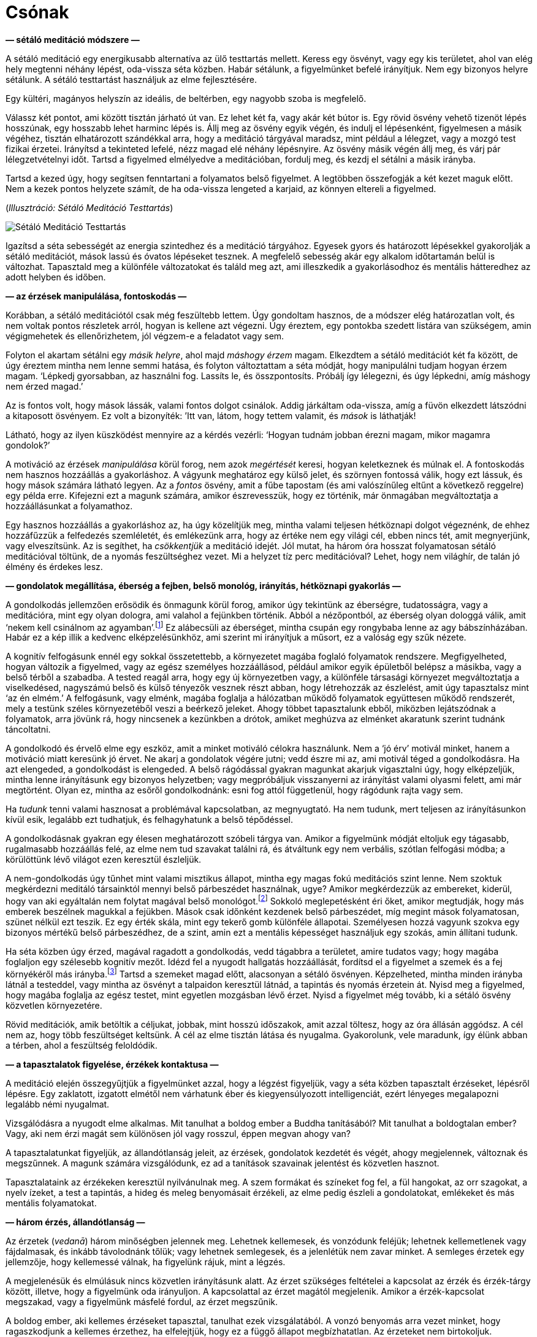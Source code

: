 [[boat-hu]]
= Csónak

*— sétáló meditáció módszere —*

A sétáló meditáció egy energikusabb alternatíva az ülő testtartás
mellett. Keress egy ösvényt, vagy egy kis területet, ahol van elég hely
megtenni néhány lépést, oda-vissza séta közben. Habár sétálunk, a
figyelmünket befelé irányítjuk. Nem egy bizonyos helyre sétálunk. A
sétáló testtartást használjuk az elme fejlesztésére.

Egy kültéri, magányos helyszín az ideális, de beltérben, egy nagyobb
szoba is megfelelő.

Válassz két pontot, ami között tisztán járható út van. Ez lehet két fa,
vagy akár két bútor is. Egy rövid ösvény vehető tizenöt lépés hosszúnak,
egy hosszabb lehet harminc lépés is. Állj meg az ösvény egyik végén, és
indulj el lépésenként, figyelmesen a másik végéhez, tisztán elhatározott
szándékkal arra, hogy a meditáció tárgyával maradsz, mint például a
lélegzet, vagy a mozgó test fizikai érzetei. Irányítsd a tekinteted
lefelé, nézz magad elé néhány lépésnyire. Az ösvény másik végén állj
meg, és várj pár lélegzetvételnyi időt. Tartsd a figyelmed elmélyedve a
meditációban, fordulj meg, és kezdj el sétálni a másik irányba.

Tartsd a kezed úgy, hogy segítsen fenntartani a folyamatos belső
figyelmet. A legtöbben összefogják a két kezet maguk előtt. Nem a kezek
pontos helyzete számít, de ha oda-vissza lengeted a karjaid, az könnyen
eltereli a figyelmed.

[[walking]](_Illusztráció: Sétáló Meditáció Testtartás_)

image::walking.jpg[Sétáló Meditáció Testtartás]

Igazítsd a séta sebességét az energia szintedhez és a meditáció
tárgyához. Egyesek gyors és határozott lépésekkel gyakorolják a sétáló
meditációt, mások lassú és óvatos lépéseket tesznek. A megfelelő
sebesség akár egy alkalom időtartamán belül is változhat. Tapasztald meg
a különféle változatokat és találd meg azt, ami illeszkedik a
gyakorlásodhoz és mentális hátteredhez az adott helyben és időben.

*— az érzések manipulálása, fontoskodás —*

Korábban, a sétáló meditációtól csak még feszültebb lettem. Úgy
gondoltam hasznos, de a módszer elég határozatlan volt, és nem voltak
pontos részletek arról, hogyan is kellene azt végezni. Úgy éreztem, egy
pontokba szedett listára van szükségem, amin végigmehetek és
ellenőrizhetem, jól végzem-e a feladatot vagy sem.

Folyton el akartam sétálni egy _másik helyre_, ahol majd _máshogy érzem_
magam. Elkezdtem a sétáló meditációt két fa között, de úgy éreztem
mintha nem lenne semmi hatása, és folyton változtattam a séta módját,
hogy manipulálni tudjam hogyan érzem magam. ‘Lépkedj gyorsabban, az
használni fog. Lassíts le, és összpontosíts. Próbálj így lélegezni, és
úgy lépkedni, amíg máshogy nem érzed magad.’

Az is fontos volt, hogy mások lássák, valami fontos dolgot csinálok.
Addig járkáltam oda-vissza, amíg a füvön elkezdett látszódni a
kitaposott ösvényem. Ez volt a bizonyíték: ’Itt van, látom, hogy tettem
valamit, és _mások_ is láthatják!

Látható, hogy az ilyen küszködést mennyire az a kérdés vezérli: ‘Hogyan
tudnám jobban érezni magam, mikor magamra gondolok?’

A motiváció az érzések _manipulálása_ körül forog, nem azok _megértését_
keresi, hogyan keletkeznek és múlnak el. A fontoskodás nem hasznos
hozzáállás a gyakorláshoz. A vágyunk meghatároz egy külső jelet, és
szörnyen fontossá válik, hogy ezt lássuk, és hogy mások számára látható
legyen. Az a _fontos_ ösvény, amit a fűbe tapostam (és ami valószínűleg
eltűnt a következő reggelre) egy példa erre. Kifejezni ezt a magunk
számára, amikor észrevesszük, hogy ez történik, már önmagában
megváltoztatja a hozzáállásunkat a folyamathoz.

Egy hasznos hozzáállás a gyakorláshoz az, ha úgy közelítjük meg, mintha
valami teljesen hétköznapi dolgot végeznénk, de ehhez hozzáfűzzük a
felfedezés szemléletét, és emlékezünk arra, hogy az értéke nem egy
világi cél, ebben nincs tét, amit megnyerjünk, vagy elveszítsünk. Az is
segíthet, ha _csökkentjük_ a meditáció idejét. Jól mutat, ha három óra
hosszat folyamatosan sétáló meditációval töltünk, de a nyomás
feszültséghez vezet. Mi a helyzet tíz perc meditációval? Lehet, hogy nem
világhír, de talán jó élmény és érdekes lesz.

*— gondolatok megállítása, éberség a fejben, belső monológ, irányítás,
hétköznapi gyakorlás —*

A gondolkodás jellemzően erősödik és önmagunk körül forog, amikor úgy
tekintünk az éberségre, tudatosságra, vagy a meditációra, mint egy olyan
dologra, ami valahol a fejünkben történik. Abból a nézőpontból, az
éberség olyan dologgá válik, amit ‘nekem kell csinálnom az
agyamban’.footnote:[Lásd még: Chapter 4, ‘Mindfulness Mania’ in
https://www.goodreads.com/book/show/44439993-why-i-am-not-a-buddhist[Why
I Am Not a Buddhist by Evan Thompson]] Ez alábecsüli az éberséget,
mintha csupán egy rongybaba lenne az agy bábszínházában. Habár ez a kép
illik a kedvenc elképzelésünkhöz, ami szerint mi irányítjuk a műsort, ez
a valóság egy szűk nézete.

A kognitív felfogásunk ennél egy sokkal összetettebb, a környezetet
magába foglaló folyamatok rendszere. Megfigyelheted, hogyan változik a
figyelmed, vagy az egész személyes hozzáállásod, például amikor egyik
épületből belépsz a másikba, vagy a belső térből a szabadba. A tested
reagál arra, hogy egy új környezetben vagy, a különféle társasági
környezet megváltoztatja a viselkedésed, nagyszámú belső és külső
tényezők vesznek részt abban, hogy létrehozzák az észlelést, amit úgy
tapasztalsz mint ‘az én elmém.’ A felfogásunk, vagy elménk, magába
foglalja a hálózatban működő folyamatok együttesen működő rendszerét,
mely a testünk széles környezetéből veszi a beérkező jeleket. Ahogy
többet tapasztalunk ebből, miközben lejátszódnak a folyamatok, arra
jövünk rá, hogy nincsenek a kezünkben a drótok, amiket meghúzva az
elménket akaratunk szerint tudnánk táncoltatni.

A gondolkodó és érvelő elme egy eszköz, amit a minket motiváló célokra
használunk. Nem a ‘jó érv’ motivál minket, hanem a motiváció miatt
keresünk jó érvet. Ne akarj a gondolatok végére jutni; vedd észre mi az,
ami motivál téged a gondolkodásra. Ha azt elengeded, a gondolkodást is
elengeded. A belső rágódással gyakran magunkat akarjuk vigasztalni úgy,
hogy elképzeljük, mintha lenne irányításunk egy bizonyos helyzetben;
vagy megpróbáljuk visszanyerni az irányítást valami olyasmi felett, ami
már megtörtént. Olyan ez, mintha az esőről gondolkodnánk: esni fog attól
függetlenül, hogy rágódunk rajta vagy sem.

Ha _tudunk_ tenni valami hasznosat a problémával kapcsolatban, az
megnyugtató. Ha nem tudunk, mert teljesen az irányításunkon kívül esik,
legalább ezt tudhatjuk, és felhagyhatunk a belső tépődéssel.

A gondolkodásnak gyakran egy élesen meghatározott szóbeli tárgya van.
Amikor a figyelmünk módját eltoljuk egy tágasabb, rugalmasabb hozzáállás
felé, az elme nem tud szavakat találni rá, és átváltunk egy nem
verbális, szótlan felfogási módba; a körülöttünk lévő világot ezen
keresztül észleljük.

A nem-gondolkodás úgy tűnhet mint valami misztikus állapot, mintha egy
magas fokú meditációs szint lenne. Nem szoktuk megkérdezni meditáló
társainktól mennyi belső párbeszédet használnak, ugye? Amikor
megkérdezzük az embereket, kiderül, hogy van aki egyáltalán nem folytat
magával belső
monológot.footnote:[https://www.psychologytoday.com/us/blog/pristine-inner-experience/201110/not-everyone-conducts-inner-speech[Not
Everyone Conducts Inner Speech (psychologytoday.com)]] Sokkoló
meglepetésként éri őket, amikor megtudják, hogy más emberek beszélnek
magukkal a fejükben. Mások csak időnként kezdenek belső párbeszédet, míg
megint mások folyamatosan, szünet nélkül ezt teszik. Ez egy érték skála,
mint egy tekerő gomb különféle állapotai. Személyesen hozzá vagyunk
szokva egy bizonyos mértékű belső párbeszédhez, de a szint, amin ezt a
mentális képességet használjuk egy szokás, amin állítani tudunk.

Ha séta közben úgy érzed, magával ragadott a gondolkodás, vedd tágabbra
a területet, amire tudatos vagy; hogy magába foglaljon egy szélesebb
kognitív mezőt. Idézd fel a nyugodt hallgatás hozzáállását, fordítsd el
a figyelmet a szemek és a fej környékéről más irányba.footnote:[Lásd
még: page 117, Gently Listening in
https://forestsangha.org/teachings/books/alert-to-the-needs-of-the-journey?language=English[Alert
to the Needs of the Journey by Ajahn Munindo (forestsangha.org)]] Tartsd
a szemeket magad előtt, alacsonyan a sétáló ösvényen. Képzelheted,
mintha minden irányba látnál a testeddel, vagy mintha az ösvényt a
talpaidon keresztül látnád, a tapintás és nyomás érzetein át. Nyisd meg
a figyelmed, hogy magába foglalja az egész testet, mint egyetlen
mozgásban lévő érzet. Nyisd a figyelmet még tovább, ki a sétáló ösvény
közvetlen környezetére.

Rövid meditációk, amik betöltik a céljukat, jobbak, mint hosszú
időszakok, amit azzal töltesz, hogy az óra állásán aggódsz. A cél nem
az, hogy több feszültséget keltsünk. A cél az elme tisztán látása és
nyugalma. Gyakorolunk, vele maradunk, így élünk abban a térben, ahol a
feszültség feloldódik.

*— a tapasztalatok figyelése, érzékek kontaktusa —*

A meditáció elején összegyűjtjük a figyelmünket azzal, hogy a légzést
figyeljük, vagy a séta közben tapasztalt érzéseket, lépésről lépésre.
Egy zaklatott, izgatott elmétől nem várhatunk éber és kiegyensúlyozott
intelligenciát, ezért lényeges megalapozni legalább némi nyugalmat.

Vizsgálódásra a nyugodt elme alkalmas. Mit tanulhat a boldog ember a
Buddha tanításából? Mit tanulhat a boldogtalan ember? Vagy, aki nem érzi
magát sem különösen jól vagy rosszul, éppen megvan ahogy van?

A tapasztalatunkat figyeljük, az állandótlanság jeleit, az érzések,
gondolatok kezdetét és végét, ahogy megjelennek, változnak és
megszűnnek. A magunk számára vizsgálódunk, ez ad a tanítások szavainak
jelentést és közvetlen hasznot.

Tapasztalataink az érzékeken keresztül nyilvánulnak meg. A szem formákat
és színeket fog fel, a fül hangokat, az orr szagokat, a nyelv ízeket, a
test a tapintás, a hideg és meleg benyomásait érzékeli, az elme pedig
észleli a gondolatokat, emlékeket és más mentális folyamatokat.

*— három érzés, állandótlanság —*

Az érzetek (_vedanā_) három minőségben jelennek meg. Lehetnek
kellemesek, és vonzódunk feléjük; lehetnek kellemetlenek vagy
fájdalmasak, és inkább távolodnánk tőlük; vagy lehetnek semlegesek, és a
jelenlétük nem zavar minket. A semleges érzetek egy jellemzője, hogy
kellemessé válnak, ha figyelünk rájuk, mint a légzés.

A megjelenésük és elmúlásuk nincs közvetlen irányításunk alatt. Az érzet
szükséges feltételei a kapcsolat az érzék és érzék-tárgy között,
illetve, hogy a figyelmünk oda irányuljon. A kapcsolattal az érzet
magától megjelenik. Amikor a érzék-kapcsolat megszakad, vagy a
figyelmünk másfelé fordul, az érzet megszűnik.

A boldog ember, aki kellemes érzéseket tapasztal, tanulhat ezek
vizsgálatából. A vonzó benyomás arra vezet minket, hogy ragaszkodjunk a
kellemes érzethez, ha elfelejtjük, hogy ez a függő állapot
megbízhatatlan. Az érzeteket nem birtokoljuk. Lehetetlen megtartani,
nincs mélyebb lényege, ‘én’ nélküli, üres.

A boldogtalan ember, aki kellemetlen, fájdalmas érzéseket tapasztal, azt
tanulhatja, hogy ez az állapot nem lesz maradandó. Láthatjuk, hogy
fölösleges ezen felhúzni magunkat haraggal vagy gyűlölettel. Mikor
tettre van szükség, cselekszünk, mikor türelemmel várnunk elegendő,
várunk.

Aki úgy érzi, semleges és szürke világban él, elkerülheti, hogy
elsodorja a figyelmetlenség és ködös zavarodottság. Ez a semleges
állapot sem lesz állandó, és ha az éberség hiányában téves nézetet
követ, az eredmény fájdalmas és veszélyes lehet, mintha a ködben falnak
rohannánk vagy gödörbe esnénk.

Az állandótlanság és üresség alapvetően megváltoztatja a nézőpontunkat,
átrendezi az értékeinket.

A Buddha úgy jellemezte az érzeteket, hogy ‘az érzetben találkozik
minden dolog.’ A szem formákat lát, a fül hangokat hall, a test
tárgyakat tapint, és így tovább. Az érzék-alap kapcsolatba kerül az
érzék-tárggyal. Ha ott van figyelem, van kapcsolat, és az eredmény az
érzet.

Az érzetek magukhoz vonzzák a figyelmünket, mint egy mágnes.
Emlékezhetünk a szuttákban található lépésekre:

[quote, role=quote]
____
_A vágyban gyökerezik minden dolog. +
A figyelemből születik minden dolog. +
A kapcsolatban jelenik meg minden dolog. +
Az érzetben találkozik minden dolog._

https://suttacentral.net/an10.58[AN 10.58], Gyökerek
____

*— érzetek éntelen jellege, érzetek mint buborékok, haraggal megbirkózni
—*

Ezen a ponton tesszük bonyolulttá a dolgot. Ha úgy látjuk az érzetet,
mint egy átmeneti, megbízhatatlan jelenséget, nem csinálunk belőle
problémát. Nem kezdünk hozzá ragaszkodni, a szomjas sóvárgásnak nincs
alapja, amiből keletkezzen, és nem válunk feszültté. A Buddha az
érzeteket a buborékokhoz hasonlította, amik erős esőzés közben
megjelennek a víz
felszínén.footnote:[https://suttacentral.net/sn22.95[SN 22.95], Egy
Darab Hab] Gyorsan megjelennek, majd eltűnnek. Hogyan lehetne bármi is
egy buborékban, amit meg tudunk ragadni?

Azonban bevett szokásunk, hogy feltesszük, hogy ez az érzet ‘én’ vagyok,
vagy az ‘enyém’. Ebből megszületik a szomjas sóvárgás, akár úgy, mint a
vágy arra, hogy többet kapjunk belőle, vagy arra, hogy megszüntessük.
Miközben azzal töltjük az időnket, hogy vonzódással és eltaszítással
reagálunk, a mögöttes, kényszeres hajlamokat (érzéki vágy, gyűlölet és
tévhit, a három _āsava_) tápláljuk, és ezek egyre erősödnek az elmében.

Úgy látszik, sok mindent rendbe kell tegyünk az elmében, de megéri. A
haraggal megbirkózni például, a gyakorlás egy kifejezetten eredményes
része. Ez egy könnyen felismerhető elmeállapot, és így könnyen célba
vehető. Még egy kis mértékű haladás is belső megértést ad számunkra
magunkról, és arról, hogyan működik a buddhista gyakorlás. A harag
hatásai fájdalmasak, betegnek érezzük magunkat, elvesztjük az
intelligenciánkat, és pusztítóan hat mind a személyes, mind a szakmai
kapcsolatainkra. A mohóság rendszerint ragadós, tudjuk, hogy nem
kellene, de mégis akarjuk; a tévhitben elveszítjük az irányt; a
félelemhez félünk túl közel kerülni; de könnyű azt akarni, hogy ne
legyünk dühösek. Szabadnak lenni a haragtól egy megkönnyebbülés, és a
haladás minden lépése könnyebbé teszi a következő lépést. Amint egyszer
lehűlik a fejünk, ami marad, az önbecsülés érzése, és a gyakorlásra való
elhatározás.

*— félelem és szorongás —*

Ha veszély van, vagy a helyzetünk bizonytalan, természetes, hogy arról
gondolkodunk mit kellene tennünk, a félelem és szorongás érzése meg fog
jelenni, mert jó ok van rá. A félelem, mint érzelem, a lehetséges
veszély információját hordozza, a szorongás, mint érzelem, egy
bizonytalan eredményt foglal magában. A félelem óvatossá tesz minket,
ami hasznos – nem szeretnék egy autóban ülni olyan sofőrrel, aki nem fél
az ütközéstől.

Mit várhatunk el a meditációtól? Azt gondolhatjuk, _ha jól tudnánk
meditálni_, meg tudnánk állítani a félelmet és szorongást. Ha
alkalmaznánk a megfelelő technikát vagy felidéznénk a megfelelő
szavakat, ezek az idegesítő elmeállapotok eltűnnének. Vedd észre ebben a
motivációban az irányításra törekvő vágyat. Azt kívánjuk, hogy a
helyzetünk más legyen, mint amilyen, láthatjuk a vágyat ami manipulálni
és megszüntetni akarja.

A hozzáállásunk befolyásolja milyen irányba fejlődik az érzés. Annyi
biztos, hogy ronthatunk rajta. Egész idő alatt, magunkban vitatkozunk
magunkkal, elképzeljük, ahogy a helyzet ilyen vagy olyan módon
lejátszódik. A szorongást követő belső párbeszéd a körülöttünk történő
események irányítására törekvés egy formája. Újra-értelmezni próbáljuk
amit látunk olyan módon, hogy az illeszkedjen a helyzetről alkotott
korábbi nézetünkhöz. Amikor az érzés már megjelent, nem tudjuk
megváltoztatni vagy kijavítani, de továbbra is részünk van a
folyamatban. Az elmére való tudatosság biztonságos keretben tartja, de
teret ad neki, hogy kifussa magát és véget érjen.

Amikor a reptéren a csomagomra várok, érzem a szorongást – vajon
elvesztették a csomagom? Megtettem mindent amit tennem kellett, és most
semmi többet nem tehetek. Érzem a szorongást, mert a csomagom helyzete
valóban bizonytalan. A gyakorlás részeként felidézem, hogy tudok helyet
adni ennek az érzésnek és vele maradni, nem kell siettetni, addig
maradhat ameddig maradnia kell.

Nem tudjuk megállítani, de megállhatjuk, hogy rontsunk rajta. Ha veszély
van, megtesszük ami szükséges. Ha pillanatnyilag nincs veszély, de
szorongást érzünk, felismerhetjük, hogy _nem a szorongás a veszély_, és
éberen jelen maradunk, az érzéstől való félelem nélkül.

*— a test vizsgálata, egyszerűsíteni a módszeren, csillapítani a
gondolkodást, BUD-DHÓ —*

Hogyan észlelhetőek számunkra az érzetek, a testen keresztül szemlélve?
Hol érezzük? Mikor kezdődött? Változásban van? Valóban olyan rossz, mint
testen belüli érzet? Az ilyen vizsgálat ugyan nem ad nekünk irányítást,
de fejleszti a megértést, hogy az érzet nem jelent veszélyt, és nem kell
folytatnunk a belső küzdelmet az irányításért.

Ha a gondolatok nem csillapodnak, lefoglalhatjuk a gondolkodást egy
előre eldöntött gondolattal, ahelyett, hogy engednénk minden irányba
rohanni. A BUD-DHÓ mantra hasznos ilyenkor. Ez egy egyszerű módszer, ami
összefogja a szétszórt figyelmet, és alkalmassá teszi, hogy a mi
hasznunkra dolgozzon.

Ha úgy érzed a meditáció túl bonyolult, egyszerűsítsd le a lényegre. A
sok bonyolult lépéstől csak növekszik az ismeretlenség és kétség érzése.

Egy lélegzet, egy BUD-DHÓ. Belégzés közben magunkban szavaljuk a mantra
első felét, BUD-. Középen a lélegzet megáll egy pillanatra. Kilégzés
közben a másik felét szavaljuk, -DHÓ. BUD-DHÓ.

A lényeg a megértés, ami megállít, és békét hagy maga után ott, ahol
‘te’ voltál. A béke abból ered, hogy az érzékek visszahúzódnak, és a
figyelem, mint egy folyam áramlása, befelé fordul. A keresés megáll,
mert ami van az elég, sehova nem kell mennünk.

*— szomorúság az ürességben —*

Az első benyomásunk az ürességről lehet, hogy a veszteségre irányul, és
szomorúságot kelt bennünk. Több tapasztalattal megtanuljuk felismerni az
üresség kifinomultabb oldalait, amiben nem birtoklunk, de nem is
vesztettünk el semmit: ez az üresség felszabadító.

Amikor a világi célokról kiderül, hogy üresek, és nem olyan fontosak
mint azt gondoltuk, ez szomorúságot és irányvesztést okozhat, nem vagyunk
többé biztosak abban, merre tartsunk.

Olyan ez, mint mikor ébredés után nem vagyunk biztosak magunkban, egy új
világ veszi át az álom helyét. Miután a zavar elmúlik, csendes öröm
jelenik meg az elmében. A folyamatos éberség felismeri a jelenben lévő
boldogságot. Az értékek átrendeződnek, nem kívül keressük az erőt és
biztonságot, mert a függő feltételek bizonytalanok, elégtelenek, és a
vég nélküli hajszolásuk kimerítő.

Ki az, aki szenved? Ez a tapasztalat, hogyan változik? Hol van a béke
most? Hol van a megértés most? A tapasztalat nem egy megoldani való
probléma. A tudatos figyelem vele marad és felfogja.

Fordítsd a figyelmet a kérdés előtti pillanatra: ki kérdez kit? Ez a
narrátori elme trükkje, elképzel valakit, akihez beszél, valakit akit
kritizál vagy panaszkodik neki, de a mikrofonba beszélő hang és a
hallgató ugyanaz, és a kérdés és válasz között egyik sincs: csak a
figyelem.

*— a világ történetei, BUD-DHÓ —*

BUD-DHÓ, belégzés, kilégzés: a világ történetei nem érdekesek számunkra.
Amikor a kérdező figyelem megállítja a szavakat az elmében, ennyi elég.
Hallgató figyelem tölti be a szünetet, és a válasz a jelen tapasztalat.

A lélegzetre és a BUD-DHÓ mantrára épülő meditációt könnyű informális
helyzetekhez is igazítani. Hétköznapi helyzetben, akár egy mantrával,
akár szótlanul is, egyszerűsítsd le a gyakorlást, amíg a megfelelő
hozzáállást tisztán látod. A légzés figyelése egy egyszerű gyakorlat,
ami nem ad több bonyodalmat a világi jövés-menéshez. Nem kell megoldanod
a tapasztalatot, elég figyelni és hallgatni.

*— tudong történet, önkritika, öntámogatás, az ellenszenv eltorzítja a
Dhammát —*

Egyszer egy sétán voltam, kinn a vidéki utakon. Egyik falutól a másikig
vándoroltam egy hátizsákkal, egy kis sátorban aludtam, és minden nap
betértem a legközelebbi faluba abban a reményben, hogy talán kapok némi
ételt aznapra. Ezt a gyakorlatot _tudong_-nak nevezzük. Térképeket
nyomtattam A4-es lapokra, ezekre rendszerint jegyzeteket is írtam. Ekkor
már néhány napja úton voltam, a papíron jelezve milyen utakat követtem;
megjelölve ahol jó táborhelyet találtam; jegyezve hol kaptam alamizsnát
a faluban; és így tovább. Olyan ez, mint egy útinapló. Mikor visszaérek
a kolostorba, be szoktam szkennelni a térképeket és legépelem a
jegyzeteket.

Egy esős és szeles napon, éppen egy sáros úton jártam, kinn a semmi
közepén. Leültem pihenni, és gondoltam, bejelölöm ezt az útszakaszt a
térképen. Megnéztem a műanyag tasakot ahol a térképeket tartottam, és
láttam a mai térképet, de a tegnapi nem volt ott. _Elvesztettem a
tegnapi térképet._ Minden feljegyzéssel együtt.

Biztosan kiesett valahol korábban, amikor kivettem megnézni a mai
térképet. Több kilométerre mögöttem lehet, valahol a sárban, vagy a szél
befújhatta valami sarokba. Egyre az járt a fejemben, ‘Elvesztettem a
tegnapi térképet. Nem tudom elhinni, hogy elvesztettem a térképemet.’
Úgy megrázott a dolog, komikusan abszurd volt. Addig fel sem fogtam
milyen kincsnek éreztem ezeket a kis feljegyzéseket, úgy éreztem, mintha
az életem egy részét veszítettem volna el. Nem is emlékszem mikor
éreztem utoljára ilyen csalódottnak magam.

A Nap már alacsonyan járt, és még sok út volt előttem aznapra. A
következő reggelre el kellett érjek a következő városba, különben nem
tudok alamizsna körútra menni, ami azt jelentené, hogy aznap nem eszek.
(A szerzetesi szabályok nem engedik nekünk, hogy egyik napról a másikra
tároljuk az ételt.)

Így nem fordulhattam meg csak úgy egyszerűen, hogy visszakövessem hol
jártam. Ott ültem, azt gondoltam, ‘El kellene engedjem. Csak holmi
jegyzetekről van szó. Ez csak egy elmeállapot, egy jó szerzetes
elengedné.’

De ez az egész nem tűnt helyesnek. Azt gondoltam, ‘Mitől félek? Miért
rossz az, hogy sokra tartom azt a papír darabot? Miért van rendben az,
hogy kritizálom magam, törtessek a következő cél felé, de az nincs
rendben, hogy egy kicsit legalább támogassam magam? Szeretem azt
csinálni amit csinálok, és visszamegyek a térképemért!’

500 méterrel magam mögött megtaláltam. Egy pocsolyában úszott, elázva,
de egy darabban. Felemeltem a vízből, olyan óvatosan, mintha egy ásatási
lelet lenne. Betekertem egy törülközőbe, és előbb-utóbb megszáradt.

Az ilyen akadályokkal találkozni gyümölcsöző gyakorlást eredményez.
Aznap többet tanultam, mint amire vállalkoztam. Már majdnem sötét volt,
mire sátor helyet találtam, de minden rendben ment. A következő nap
időben elértem a városba, egy férfi és két hölgy ajánlott nekem ételt
aznapra.

A nyugati kultúra értékei, amikkel felnövünk, könnyen elfogadhatóvá
teszik, hogy kritikus, bíráló gondolatokat tápláljunk magunkkal szemben.
Amikor azt mondjuk, ‘ő önmagának a legnagyobb kritikusa’, ez kemény
dolognak hangzik, de ezt dícsérjük. Bizonyos buddhista kifejezések éppen
illeszkednek erre: ‘Add fel a vágyaidat! Nem kellene, hogy válogass!
Minden éntelen! Engedd el!’ A figyelem ilyen módja az ellenszenvből,
gyűlöletből táplálkozik, és eltorzítja a Dhammát annak érdekében, hogy
magunkat elverhessük vele. Hiába fájdalmas így gyakorolni, mégis azt
gondoljuk, hogy az ilyen ellenszenv ‘jó’. Szerencsére, nincs szükség
különleges képességekre, hogy a helyes irányba igazítsuk a figyelmünket,
elegendő, ha nem megyünk tovább a rossz irányba.

== A Siker Négy Útja

*— tervek végrehatjása, ’getting things done’, a siker négy útja,
iddhipāda —*

A kétség és kritizálás mindent megállít. Az energia, hogy egy cél felé
haladjunk, attól a hittől függ, hogy a célnak van értelme, és az
elhatározástól, hogy erőfeszítést tegyünk. Nem kell tudnunk, hogyan fog
működni egész végig, de ha megfontoljuk a helyzetet, készek vagyunk
megkérdezni, ‘Mi az a legkisebb lehetséges lépés, amit most is meg tudok
tenni?’

A Buddha a sikerhez vezető mentális eszközöket négy kategóriával írta
le, amit a Siker Útjainak nevezünk (_iddhipāda_): lelkesedés, energikus
erőfeszítés, összpontosított figyelem és vizsgálat (link:boat-hu.xhtml#success[4.1-es ábra]).footnote:[Lásd még:
https://buddhadhamma.github.io/path-factors-of-concentration.html#development-of-concentration-in-line-with-the-paths-to-success[Chapter
18.6.B. in Buddhadhamma (buddhadhamma.github.io)], Development of
Concentration in Line with the Paths to Success] Tekinthetünk erre úgy,
mint a buddhista ‘Getting Things Done’, a tervek végrehajtásának
módszerére.

*— változó tervek, akadályokkal találkozni, a legjobb idő a tanulásra —*

Talán hallottad már a mondást, ‘A tervek haszontalanok, de a tervezés
elengedhetetlen.’footnote:[Dwight D. Eisenhower, amerikai elnök
használta ezt a kifejezést, amit egy katonától hallott.] A terv
megváltozik, amint találkozunk a valós körülményekkel. Viszont amikor az
új útvonalat tervezzük, azt az információt használjuk, amit tervezés
közben gyűjtöttünk.

Megvizsgáljuk a körülményeket, számba véve a lehető legrosszabb
kimenetelt ami még logikusan várható, ha legalább azt el tudjuk kerülni,
az már elegendő elhatározás ahhoz, hogy belevágjunk. Tartsd meg
a lendületet, tartsd a vitorlát a szélnek.

Elméletben a tanulás és gyakorlás vonzó ötlet, de milyen helyzetektől
várhatjuk azt, hogy tanulunk valamit? Visszanézve emlékszem olyan
helyzetekre, amikor minden jól ment és irányítás alatt volt. Az ilyen
kellemes helyzetben, a régi lépéseket tudtam használni és finomítani,
amik korábban is működtek. Amikor szörnyen éreztem magam és keseregve
panaszkodtam, abból végleg nem tanultam semmit. Amikor mindent
triviális, kényelmes megszokás szerint tettem nap mint nap, az sem volt
kifejezetten hasznos.

A csendes és nyugodt időszakok áldásnak számítanak. Mindig is értékeltem
egy stabil rutint, ami hosszú időszakokat enged a koncentrált munkára
vagy intenzív gyakorlásra. Más részről, akadályok és konfliktusok is
garantáltan jönni fognak.

[[success]](_4.1. ábra. A Siker Négy Útja, iddhipāda_)

image::diagrams/paths-to-success-hu.jpg[A Siker Négy Útja]

Nem kell amiatt aggódnunk, hogy a meditáció meg fogja oldani minden
problémánkat, és nem lesz mit tennünk. A meditáció nem
probléma-megoldás. Ez az éberség olyan gyakorlása, ami túljut a belső
akadályokon és szembe néz a külső problémákkal, ahogy azok elénk
kerülnek. Ha egy fontos ügyet kell elintéznünk, segít, ha előbb
kitisztítjuk a fejünket. Viszont pusztán az, hogy ülünk a párnán mintha
túlhaladtunk volna minden problémán, azzal a jelenre való tudatlanságot
gyakoroljuk, nem a tudatosságot.

Szándékosan szembe nézni és jó képességgel megbirkózni ezekkel kiváló
esélyt ad arra, hogy az elme képzését a korábbi korlátokon túl
fejlesszük. A zavaros káosz gazdag a lehetőségekben, hogy gyakorlati
úton fejlődjünk és tanuljunk.

Nem magukat az érzéseket keressük, nem különleges érzéseket próbálunk
létrehozni a meditációval, nem azt a helyzetet keressük, ahol mindig
minden jól megy nekünk. A kellemes, kellemetlen, semleges érzések
önmagukban nem adnak nekünk helyes megértést, ha követjük a befolyásukat
és gépiesen reagálunk rájuk. Az éberségnek észre kell vennie az
állandótlanságukat és bizonytalanságukat. Akkor megértéssel látjuk mi a
jótékony, és mi a kártékony a jelen helyzetben.

*— csónak a folyón, én és enyém —*

Könnyű a meditációt gyakorolni, vagy nehéz? Egy hasznos kép amire
gondolhatunk, ahogy egy csónak halad a folyón. Amikor a csónak áruval
töltött ládákkal van megrakva, a sok teher alatt nehezen és lassan
halad. Épp, hogy a víz felett tudja tartani magát.

Azt szeretnénk, hogy a csónakunk gyorsan haladjon, nem igaz? De
ugyanakkor ragaszkodunk mindenhez amivel megraktuk. Könnyítenünk kell a
csónakon, elengedni az ‘én’ nehéz súlyát. Mi hozzuk létre az ‘én’ és
‘enyém’ terhét. Mi hozzuk létre a benyomást, hogy ‘ilyen voltam, ilyen
vagyok, ilyen kell legyek’. ‘Az az enyém volt, ez az enyém, ezt meg
akarom tartani, azt meg kell szereznem’. Ez a súly húzza le a csónakot.

Az érzés, hogy elég, ami van, megteremti a teret a nagylelkűségre. Az
elégedettség a gyakorlás folyamatos része, nem egy rögzült, feltételhez
kötött állapot. A tettek és a tanulás mint egy patak folynak az
elégedettségből. Mikor azt gondolom, ‘kész leszek elkezdeni, mikor már
megvan a …’, akkor az elégedetlenség köti le a gondolataimat és folyton
megszakítja a koncentrációmat a jelen helyzetre.

*— jótékony gondolatok, béke —*

Viszont amikor azt gondolom, ‘nem vagyok jó ebben, de ennyi is elég,
hogy elkezdjem’, akkor elfogadom a jelenlegi határaimat, és ez energiát
ad a cselekvésre. Végül gyakran többet is tudok tenni mint képzeltem.

A gondolkodás rossz hírnevet kap a meditációs könyvekben, de a tiszta
gondolatok megalapozzák a feltételeket a helyes hozzáállás fejlődéséhez.
Az elharapózó, kényszeres gondolkodás valóban fájdalmas tapasztalat, de
ha meg akarunk állítani minden gondolatot, mellé lövünk a célnak.

Vedd észre, hogy a jótékony gondolatokat megelégedettség és béke követi.
Erkölcsös tetteinket tudatosan felidézve kialakul a stabilitás és
öntisztelet érzése. Bízunk magunkban, hogy elengedjük ami fölösleges,
mert érezzük, hogy ami van az már elég.

Ha fejben akarjuk megoldani, a gyakorlás gyorsan bonyolulttá válik. A
meditációban, a testen keresztüli éberség egy megbízható irány. Az
érzéseket és elmeállapotokat figyeljük, ahogy jönnek és mennek,
nézőpontunkat áthelyezzük, és nem magunkkal vagyunk elfoglalva. A
bonyolult kérdéseket magunk mögött tudjuk hagyni, mert már nincs
szükségünk a válaszokra.

*— könnyű csónak, élvezetes tanulás —*

Mi teszi lehetővé, hogy tovább tanuljunk és fejlődjünk? Az utazás akkor
a legélvezetesebb, amikor a horizont egyre tovább tágul, a korábbi
korlátainkon túl. A horizontot nem azzal tágítjuk, hogy messzire
utazunk, hanem azzal, hogy új szemmel látunk. A vágy, hogy megtartsuk
azt, amiről azt gondoljuk mi vagyunk, határozza meg a jelen korlátunkat.

A csónak könnyű, amikor üres az éntől és enyémtől. Nagy távolságokat
tesz meg dráma és zaj nélkül. Mi történik, ha a csónakban ülünk, és
valaki a csónakjával nekünk ütközik? Rákiáltunk, ellökjük az evezővel,
és egész nap erről panaszkodunk. Ez mind lehet, hogy jogos, de tönkre
tettük a napunkat a saját rossz társaságunkkal. Nehéz ebben a
bölcsességet látni. Mi történik, ha egy üres csónak ütközik nekünk?
Honnan eredt a korábbi harag és negatív indulat?

Hajlamosak vagyunk az ‘én és enyém’ körül forgó történeteket gyártani,
akár valós, akár képzeletbeli események alapján. Ha komolyan vesszük
ezeket, és valóságot adunk nekik, akkor a történetek kezdenek irányítani
minket, és korábban nem létező problémákat hozunk létre.

Előfordul, hogy ülünk a meditációs párnán, és vitákat kezdünk eljátszani
a képzelet bábjaival. Komoly az ügy, nekünk kell nyerni! Módszeresen
végig gondolni egy problémát hasznos eszköz, de önmagunk felé irányuló
szimpátiára és kedvességre is szükség van az építő jellegű belső
párbeszédhez. Másként, amikor az én magával beszél, rossz társaságban
találja magát.

*— aki tud önmagán nevetni —*

Meglepő, mennyire fel tudjuk húzni magunkat egy olyan helyzettel
kapcsolatban, ami még meg sem történt. Segít, ha tartunk egy csipet
humort az oldal zsebünkben, vészes komolyság esetére. A görög filozófus,
Epiktétosz mondását felidézve, ‘Aki tud önmagán nevetni, sosem fogy ki a
nevetni valóból.’

*— az érzékek egyszerűsége, elengedés —*

A meditáció gyakorlásában visszaálltjuk a helyes szemléletet azzal, hogy
visszatérünk az érzékek egyszerűségéhez. A történeteket, ha vannak, a
változó körülmények nézőpontjából szemléljük. Az érzékek vizsgálatával
egy alapvetőbb valóságra alapozzuk a figyelmünket. A kellemes érzet
ilyen, ahogy most tapasztaljuk, a kellemetlen érzet ilyen, a semleges
érzet ilyen, kezdete van és vége, változik és üres.

A gyakorlásban nem az lesz értékes, hogy sietve eredményeket halmozunk
fel, hanem, hogy teret hagyunk az elengedésnek és türelemnek. Van amikor
cselekedni kell, de meglepően sokféle nehézséget megold az egyszerű
türelem. A sértettség vagy sürgető fontosság érzése magunkból ered. A
visszafogottság biztonságos nézőpontot nyújt ilyenkor, magunkkal és
másokkal szemben is. Engedjük a csónakunkat csendben tovább úszni.
